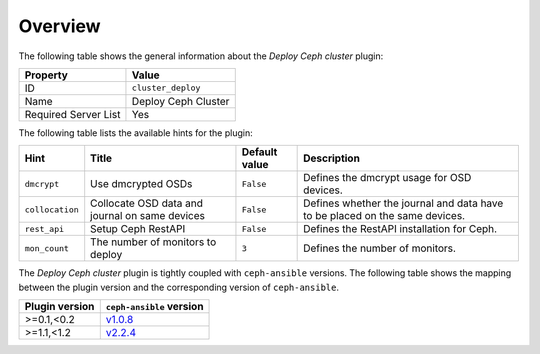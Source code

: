.. _plugin_deploy_ceph_cluster_overview:

========
Overview
========

The following table shows the general information about the *Deploy Ceph
cluster* plugin:

====================    ===================
Property                Value
====================    ===================
ID                      ``cluster_deploy``
Name                    Deploy Ceph Cluster
Required Server List    Yes
====================    ===================

The following table lists the available hints for the plugin:

+---------------+-----------------------+-------------+-----------------------+
|Hint           |Title                  |Default value|Description            |
+===============+=======================+=============+=======================+
|``dmcrypt``    |Use dmcrypted OSDs     |``False``    |Defines the dmcrypt    |
|               |                       |             |usage for OSD devices. |
+---------------+-----------------------+-------------+-----------------------+
|``collocation``|Collocate OSD data and |``False``    |Defines whether the    |
|               |journal on same devices|             |journal and data have  |
|               |                       |             |to be placed on the    |
|               |                       |             |same devices.          |
+---------------+-----------------------+-------------+-----------------------+
|``rest_api``   |Setup Ceph RestAPI     |``False``    |Defines the RestAPI    |
|               |                       |             |installation for Ceph. |
+---------------+-----------------------+-------------+-----------------------+
|``mon_count``  |The number of monitors |``3``        |Defines the number of  |
|               |to deploy              |             |monitors.              |
+---------------+-----------------------+-------------+-----------------------+

The *Deploy Ceph cluster* plugin is tightly coupled with ``ceph-ansible``
versions. The following table shows the mapping between the plugin version and
the corresponding version of ``ceph-ansible``.

==============    ============================================================
Plugin version    ``ceph-ansible`` version
==============    ============================================================
>=0.1,<0.2        `v1.0.8 <https://github.com/ceph/ceph-ansible/tree/v1.0.8>`_
>=1.1,<1.2        `v2.2.4 <https://github.com/ceph/ceph-ansible/tree/v2.2.4>`_
==============    ============================================================
